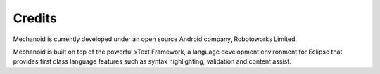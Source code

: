 Credits
=======
Mechanoid is currently developed under an open source Android company, Robotoworks Limited.

Mechanoid is built on top of the powerful xText Framework, a language development environment for Eclipse that provides 
first class language features such as syntax highlighting, validation and content assist.